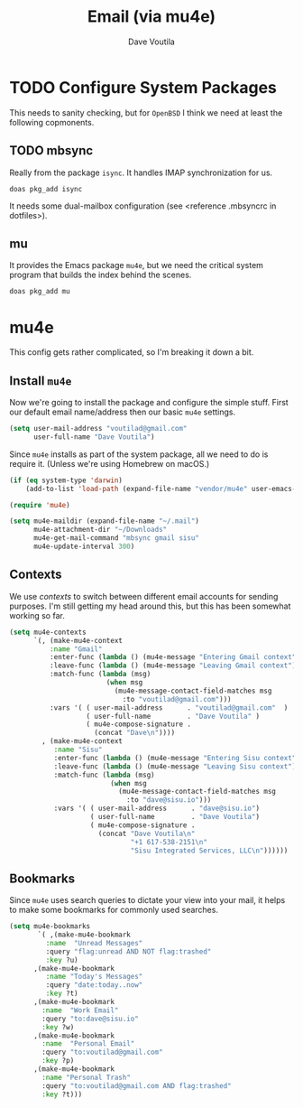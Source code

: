 #+TITLE: Email (via mu4e)
#+AUTHOR: Dave Voutila
#+EMAIL: voutilad@gmail.com

* TODO Configure System Packages
   This needs to sanity checking, but for =OpenBSD= I think we need at
   least the following copmonents.

** TODO mbsync
   Really from the package =isync=. It handles IMAP synchronization
   for us.

   #+BEGIN_SRC shell
     doas pkg_add isync
   #+END_SRC

   It needs some dual-mailbox configuration (see <reference .mbsyncrc
   in dotfiles>).

** mu
   It provides the Emacs package =mu4e=, but we need the critical
   system program that builds the index behind the scenes.

   #+BEGIN_SRC shell
     doas pkg_add mu
   #+END_SRC

* mu4e
  This config gets rather complicated, so I'm breaking it down a bit.

** Install =mu4e=

  Now we're going to install the package and configure the simple
  stuff. First our default email name/address then our basic =mu4e=
  settings.

  #+BEGIN_SRC emacs-lisp
    (setq user-mail-address "voutilad@gmail.com"
          user-full-name "Dave Voutila")
  #+END_SRC

  Since =mu4e= installs as part of the system package, all we need to
  do is require it. (Unless we're using Homebrew on macOS.)

  #+BEGIN_SRC emacs-lisp
    (if (eq system-type 'darwin)
        (add-to-list 'load-path (expand-file-name "vendor/mu4e" user-emacs-directory)))

    (require 'mu4e)

    (setq mu4e-maildir (expand-file-name "~/.mail")
          mu4e-attachment-dir "~/Downloads"
          mu4e-get-mail-command "mbsync gmail sisu"
          mu4e-update-interval 300)
  #+END_SRC

** Contexts
   We use /contexts/ to switch between different email accounts for
   sending purposes. I'm still getting my head around this, but this
   has been somewhat working so far.

   #+BEGIN_SRC emacs-lisp
     (setq mu4e-contexts
           `(, (make-mu4e-context
               :name "Gmail"
               :enter-func (lambda () (mu4e-message "Entering Gmail context"))
               :leave-func (lambda () (mu4e-message "Leaving Gmail context"))
               :match-func (lambda (msg)
                             (when msg
                               (mu4e-message-contact-field-matches msg
                                 :to "voutilad@gmail.com")))
               :vars '( ( user-mail-address      . "voutilad@gmail.com"  )
                        ( user-full-name         . "Dave Voutila" )
                        ( mu4e-compose-signature .
                          (concat "Dave\n"))))
             , (make-mu4e-context
                :name "Sisu"
                :enter-func (lambda () (mu4e-message "Entering Sisu context"))
                :leave-func (lambda () (mu4e-message "Leaving Sisu context"))
                :match-func (lambda (msg)
                              (when msg
                                (mu4e-message-contact-field-matches msg
                                  :to "dave@sisu.io")))
                :vars '( ( user-mail-address      . "dave@sisu.io")
                         ( user-full-name         . "Dave Voutila")
                         ( mu4e-compose-signature .
                           (concat "Dave Voutila\n"
                                   "+1 617-538-2151\n"
                                   "Sisu Integrated Services, LLC\n"))))))
   #+END_SRC

** Bookmarks
   Since =mu4e= uses search queries to dictate your view into your
   mail, it helps to make some bookmarks for commonly used searches.

   #+BEGIN_SRC emacs-lisp
     (setq mu4e-bookmarks
            `( ,(make-mu4e-bookmark
              :name  "Unread Messages"
              :query "flag:unread AND NOT flag:trashed"
              :key ?u)
           ,(make-mu4e-bookmark
              :name "Today's Messages"
              :query "date:today..now"
              :key ?t)
           ,(make-mu4e-bookmark
             :name  "Work Email"
             :query "to:dave@sisu.io"
             :key ?w)
           ,(make-mu4e-bookmark
             :name  "Personal Email"
             :query "to:voutilad@gmail.com"
             :key ?p)
           ,(make-mu4e-bookmark
             :name "Personal Trash"
             :query "to:voutilad@gmail.com AND flag:trashed"
             :key ?t)))
   #+END_SRC
